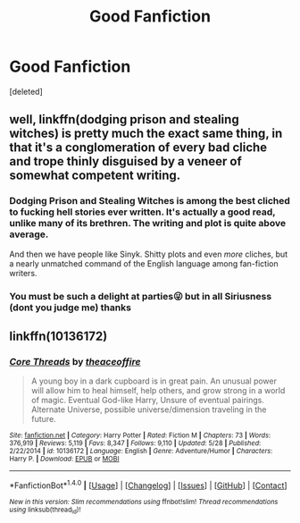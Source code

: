#+TITLE: Good Fanfiction

* Good Fanfiction
:PROPERTIES:
:Score: 1
:DateUnix: 1501336334.0
:DateShort: 2017-Jul-29
:FlairText: Request
:END:
[deleted]


** well, linkffn(dodging prison and stealing witches) is pretty much the exact same thing, in that it's a conglomeration of every bad cliche and trope thinly disguised by a veneer of somewhat competent writing.
:PROPERTIES:
:Author: Lord_Anarchy
:Score: 2
:DateUnix: 1501340711.0
:DateShort: 2017-Jul-29
:END:

*** Dodging Prison and Stealing Witches is among the best cliched to fucking hell stories ever written. It's actually a good read, unlike many of its brethren. The writing and plot is quite above average.

And then we have people like Sinyk. Shitty plots and even /more/ cliches, but a nearly unmatched command of the English language among fan-fiction writers.
:PROPERTIES:
:Score: 5
:DateUnix: 1501370205.0
:DateShort: 2017-Jul-30
:END:


*** You must be such a delight at parties😜 but in all Siriusness (dont you judge me) thanks
:PROPERTIES:
:Author: MidasandGandalf
:Score: 2
:DateUnix: 1501340780.0
:DateShort: 2017-Jul-29
:END:


** linkffn(10136172)
:PROPERTIES:
:Author: ElDaniWar
:Score: 1
:DateUnix: 1501408142.0
:DateShort: 2017-Jul-30
:END:

*** [[http://www.fanfiction.net/s/10136172/1/][*/Core Threads/*]] by [[https://www.fanfiction.net/u/4665282/theaceoffire][/theaceoffire/]]

#+begin_quote
  A young boy in a dark cupboard is in great pain. An unusual power will allow him to heal himself, help others, and grow strong in a world of magic. Eventual God-like Harry, Unsure of eventual pairings. Alternate Universe, possible universe/dimension traveling in the future.
#+end_quote

^{/Site/: [[http://www.fanfiction.net/][fanfiction.net]] *|* /Category/: Harry Potter *|* /Rated/: Fiction M *|* /Chapters/: 73 *|* /Words/: 376,919 *|* /Reviews/: 5,119 *|* /Favs/: 8,347 *|* /Follows/: 9,110 *|* /Updated/: 5/28 *|* /Published/: 2/22/2014 *|* /id/: 10136172 *|* /Language/: English *|* /Genre/: Adventure/Humor *|* /Characters/: Harry P. *|* /Download/: [[http://www.ff2ebook.com/old/ffn-bot/index.php?id=10136172&source=ff&filetype=epub][EPUB]] or [[http://www.ff2ebook.com/old/ffn-bot/index.php?id=10136172&source=ff&filetype=mobi][MOBI]]}

--------------

*FanfictionBot*^{1.4.0} *|* [[[https://github.com/tusing/reddit-ffn-bot/wiki/Usage][Usage]]] | [[[https://github.com/tusing/reddit-ffn-bot/wiki/Changelog][Changelog]]] | [[[https://github.com/tusing/reddit-ffn-bot/issues/][Issues]]] | [[[https://github.com/tusing/reddit-ffn-bot/][GitHub]]] | [[[https://www.reddit.com/message/compose?to=tusing][Contact]]]

^{/New in this version: Slim recommendations using/ ffnbot!slim! /Thread recommendations using/ linksub(thread_id)!}
:PROPERTIES:
:Author: FanfictionBot
:Score: 2
:DateUnix: 1501408160.0
:DateShort: 2017-Jul-30
:END:
